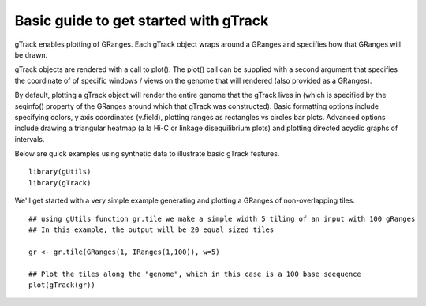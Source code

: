 Basic guide to get started with gTrack
===============================

gTrack enables plotting of GRanges.  Each gTrack object wraps around a GRanges and specifies how that GRanges will be drawn.


gTrack objects are rendered with a call to plot().  The plot() call can be supplied with a second argument that specifies the coordinate of of specific windows / views on the genome that will rendered (also provided as a GRanges).

By default, plotting a gTrack object will render the entire genome that the gTrack lives in (which is specified by the seqinfo() property of the GRanges around which that gTrack was constructed). Basic formatting options include specifying colors, y axis coordinates (y.field), plotting ranges as rectangles vs circles bar plots.  Advanced options include drawing a triangular heatmap (a la Hi-C or linkage disequilibrium plots) and plotting directed acyclic graphs of intervals. 

Below are quick examples using synthetic data to illustrate basic gTrack features. 



::

    library(gUtils)
    library(gTrack)





We'll get started with a very simple example generating and plotting a GRanges of non-overlapping tiles.

.. ..





::

      ## using gUtils function gr.tile we make a simple width 5 tiling of an input with 100 gRanges
      ## In this example, the output will be 20 equal sized tiles
    
      gr <- gr.tile(GRanges(1, IRanges(1,100)), w=5)
        
      ## Plot the tiles along the "genome", which in this case is a 100 base seequence
      plot(gTrack(gr))


.. figure:: figure/rst-plot-1.png
    :alt: 
    :width: 1440px

    
